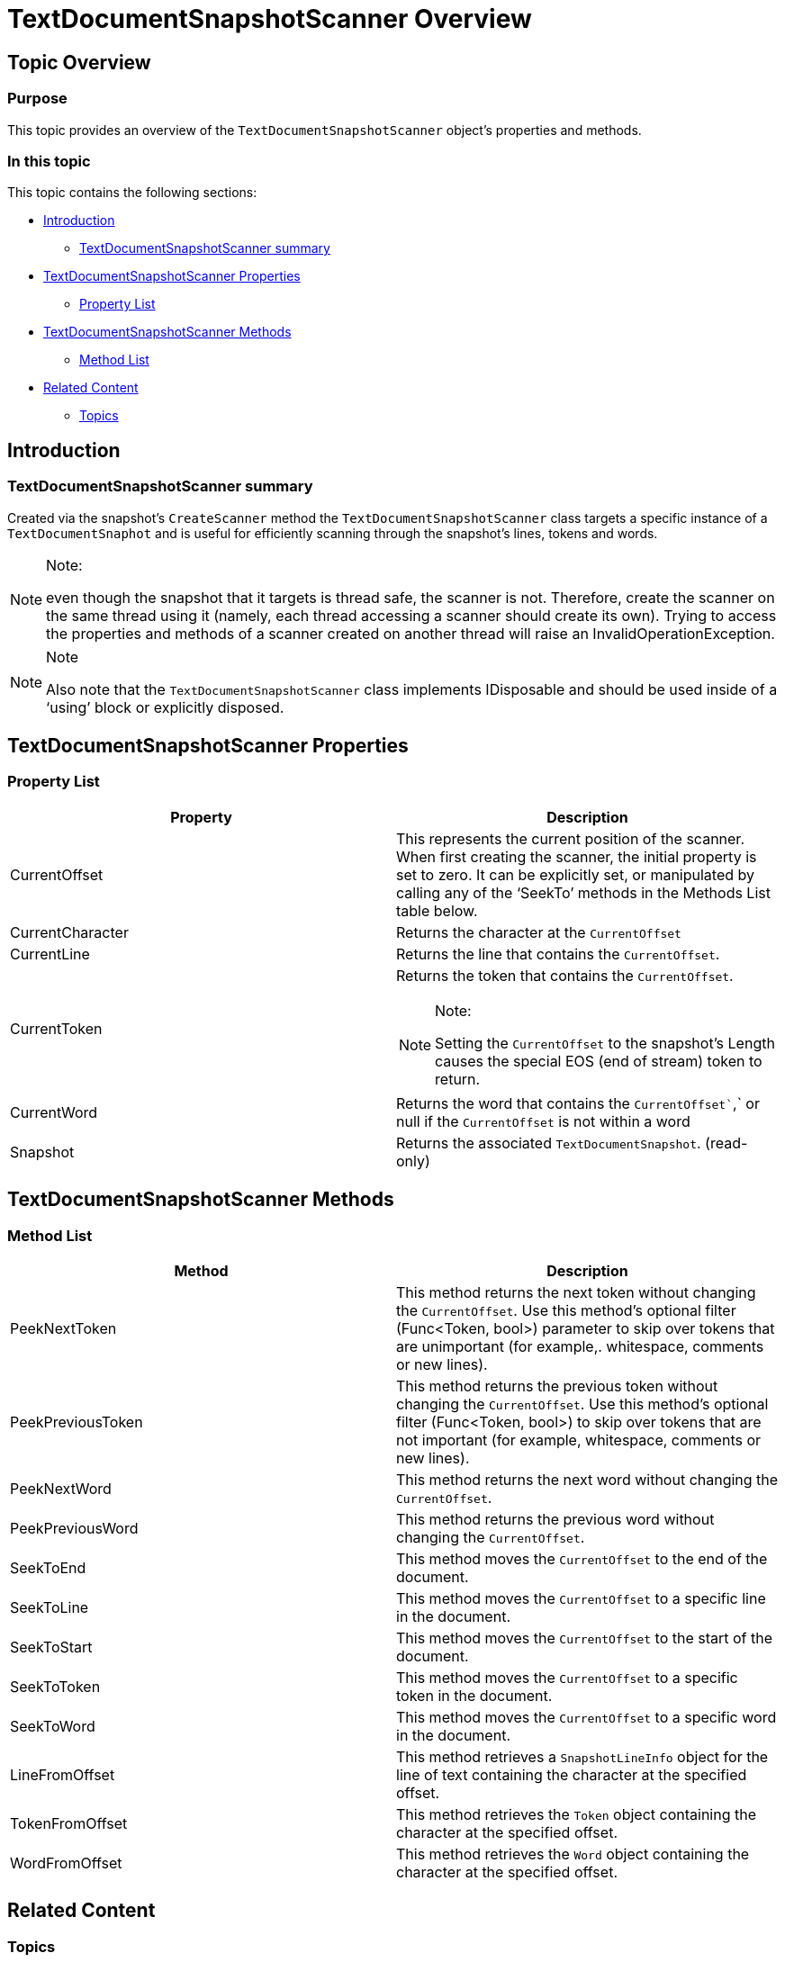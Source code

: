 ﻿////

|metadata|
{
    "name": "ig-spe-textdocumentsnapshotscanner-overview",
    "controlName": [],
    "tags": [],
    "guid": "82cb105a-cc18-4259-afbf-2f5d8696f17f",  
    "buildFlags": [],
    "createdOn": "2013-06-13T18:57:35.1148564Z"
}
|metadata|
////

= TextDocumentSnapshotScanner Overview

== Topic Overview

=== Purpose

This topic provides an overview of the `TextDocumentSnapshotScanner` object’s properties and methods.

=== In this topic

This topic contains the following sections:

* <<_Ref335166805,Introduction>>

** <<_Ref335166821,TextDocumentSnapshotScanner summary>>

* <<_Ref335166842,TextDocumentSnapshotScanner Properties>>

** <<_Ref335166850,Property List>>

* <<_Ref335166856,TextDocumentSnapshotScanner Methods>>

** <<_Ref335166864,Method List>>

* <<_Ref335166870,Related Content>>

** <<_Ref335166875,Topics>>

[[_Append_Text_to]]
[[_Ref335166805]]
[[_Ref327861013]]
[[_Ref324841253]]
== Introduction

[[_Ref335166821]]

=== TextDocumentSnapshotScanner summary

Created via the snapshot’s `CreateScanner` method the `TextDocumentSnapshotScanner` class targets a specific instance of a `TextDocumentSnaphot` and is useful for efficiently scanning through the snapshot’s lines, tokens and words.

.Note:
[NOTE]
====
even though the snapshot that it targets is thread safe, the scanner is not. Therefore, create the scanner on the same thread using it (namely, each thread accessing a scanner should create its own). Trying to access the properties and methods of a scanner created on another thread will raise an InvalidOperationException.
====

.Note
[NOTE]
====
Also note that the `TextDocumentSnapshotScanner` class implements IDisposable and should be used inside of a ‘using’ block or explicitly disposed.
====

[[_Ref335166842]]
== TextDocumentSnapshotScanner Properties

[[_Description]]

=== Property List

[options="header", cols="a,a"]
|====
|Property|Description

|CurrentOffset
|This represents the current position of the scanner. When first creating the scanner, the initial property is set to zero. It can be explicitly set, or manipulated by calling any of the ‘SeekTo’ methods in the Methods List table below.

|CurrentCharacter
|Returns the character at the `CurrentOffset`

|CurrentLine
|Returns the line that contains the `CurrentOffset`.

|CurrentToken
|Returns the token that contains the `CurrentOffset`. 

.Note: 

[NOTE] 

==== 

Setting the `CurrentOffset` to the snapshot’s Length causes the special EOS (end of stream) token to return. 

====

|CurrentWord
|Returns the word that contains the `CurrentOffset``,` or null if the `CurrentOffset` is not within a word

|Snapshot
|Returns the associated `TextDocumentSnapshot`. (read-only)

|====

[[_Code]]
[[_Delete_Text_from]]
[[_Ref335166856]]
== TextDocumentSnapshotScanner Methods

[[_Description_1]]

=== Method List

[options="header", cols="a,a"]
|====
|Method|Description

|PeekNextToken
|This method returns the next token without changing the `CurrentOffset`. Use this method’s optional filter (Func<Token, bool>) parameter to skip over tokens that are unimportant (for example,. whitespace, comments or new lines).

|PeekPreviousToken
|This method returns the previous token without changing the `CurrentOffset`. Use this method’s optional filter (Func<Token, bool>) to skip over tokens that are not important (for example, whitespace, comments or new lines).

|PeekNextWord
|This method returns the next word without changing the `CurrentOffset`.

|PeekPreviousWord
|This method returns the previous word without changing the `CurrentOffset`.

|SeekToEnd
|This method moves the `CurrentOffset` to the end of the document.

|SeekToLine
|This method moves the `CurrentOffset` to a specific line in the document.

|SeekToStart
|This method moves the `CurrentOffset` to the start of the document.

|SeekToToken
|This method moves the `CurrentOffset` to a specific token in the document.

|SeekToWord
|This method moves the `CurrentOffset` to a specific word in the document.

|LineFromOffset
|This method retrieves a `SnapshotLineInfo` object for the line of text containing the character at the specified offset.

|TokenFromOffset
|This method retrieves the `Token` object containing the character at the specified offset.

|WordFromOffset
|This method retrieves the `Word` object containing the character at the specified offset.

|====

[[_Code_1]]
[[_Insert_Text_into]]
[[_Description_2]]
[[_Code_2]]
[[_Replace_All_Occurrences]]
[[_Description_3]]
[[_Code_3]]
[[_Replace_a_Single]]
[[_Description_4]]
[[_Code_4]]
[[_Replace_Text_at]]
[[_Description_5]]
[[_Code_5]]

[[_Related_Content]]
[[_Ref335166870]]
== Related Content

[[_Topics]]

=== Topics

The following topic provides additional information related to this topic.

[options="header", cols="a,a"]
|====
|Topic|Purpose

| link:ig-spe-textdocument-overview.html[TextDocument Overview]
|This topic describes the Infragistics Syntax Parsing Engine’s main class, `TextDocument`, and contains links to topics outlining its most important methods, events and properties.

| link:ig-spe-textdocumentsnapshot-overview.html[TextDocumentSnapshot Overview]
|This topic provides an overview of the `TextDocumentSnapshot` object’s properties and methods.

|====
